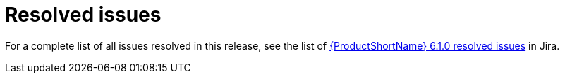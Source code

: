// Module included in the following assemblies:
//
// * docs/release_notes/master-6-1-0.adoc

:_content-type: REFERENCE
[id="mta-rn-resolved-issues-1_{context}"]
= Resolved issues

For a complete list of all issues resolved in this release, see the list of link:https://issues.redhat.com/browse/MTA-279?filter=12413846[{ProductShortName} 6.1.0 resolved issues] in Jira.